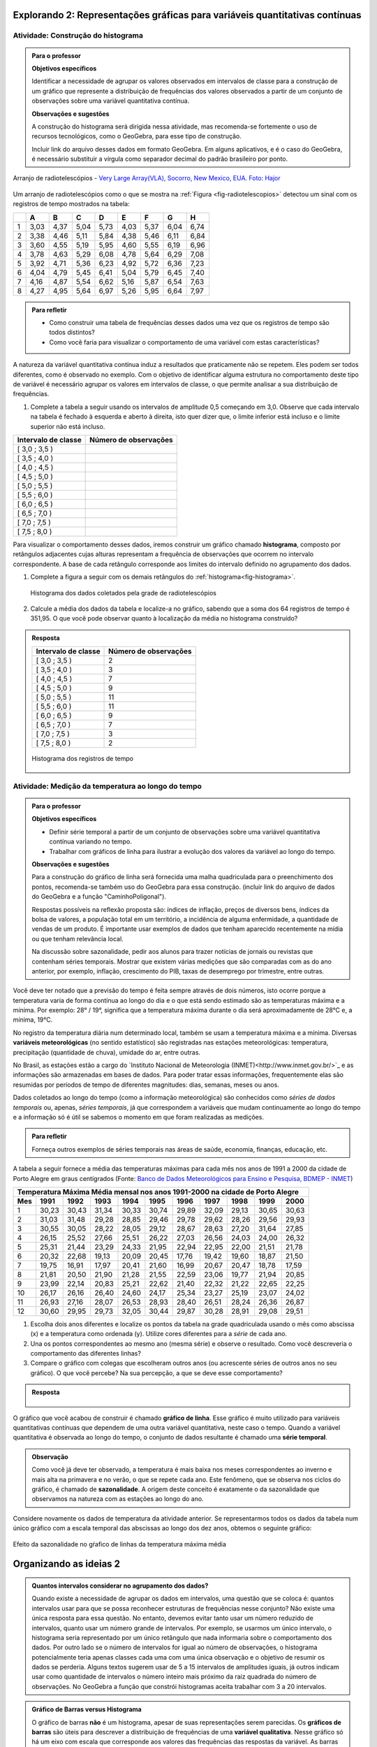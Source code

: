 ****************************************************************************
Explorando 2: Representações gráficas para variáveis quantitativas contínuas
****************************************************************************
  
  
.. _ativ-construcao-histograma:

Atividade: Construção do histograma
-----------------------------------


.. admonition:: Para o professor

   **Objetivos específicos** 
   
   Identificar a necessidade de agrupar os valores observados em intervalos de classe para a construção de um gráfico que represente a distribuição de frequências dos valores observados a partir de um conjunto de observações sobre uma variável quantitativa contínua.
   
   **Observações e sugestões** 
   
   A construção do histograma será dirigida nessa atividade, mas  recomenda-se fortemente o uso de recursos tecnológicos, como  o GeoGebra, para esse tipo de construção. 
    
   Incluir link do arquivo desses dados em formato GeoGebra. Em alguns aplicativos, e é o caso do GeoGebra, é necessário substituir a vírgula como separador decimal do padrão brasileiro por ponto.
   
.. _fig-radiotelescopios:

.. figure:: _resources/USA.NM.VeryLargeArray.03.jpg
   :width: 300pt
   :align: center

   Arranjo de radiotelescópios - `Very Large Array(VLA), Socorro, New Mexico, EUA. Foto: Hajor <https://commons.wikimedia.org/wiki/File:USA.NM.VeryLargeArray.03.jpg>`_

Um arranjo de radiotelescópios como o que se mostra na :ref:`Figura <fig-radiotelescopios>` detectou um sinal com os registros de tempo mostrados na tabela:

.. qual a unidade de observação?

+---+------+------+------+------+------+------+------+------+
|   | A    | B    | C    | D    | E    | F    | G    | H    |
+===+======+======+======+======+======+======+======+======+
| 1 | 3,03 | 4,37 | 5,04 | 5,73 | 4,03 | 5,37 | 6,04 | 6,74 | 
+---+------+------+------+------+------+------+------+------+
| 2 | 3,38 | 4,46 | 5,11 | 5,84 | 4,38 | 5,46 | 6,11 | 6,84 | 
+---+------+------+------+------+------+------+------+------+
| 3 | 3,60 | 4,55 | 5,19 | 5,95 | 4,60 | 5,55 | 6,19 | 6,96 | 
+---+------+------+------+------+------+------+------+------+
| 4 | 3,78 | 4,63 | 5,29 | 6,08 | 4,78 | 5,64 | 6,29 | 7,08 | 
+---+------+------+------+------+------+------+------+------+
| 5 | 3,92 | 4,71 | 5,36 | 6,23 | 4,92 | 5,72 | 6,36 | 7,23 | 
+---+------+------+------+------+------+------+------+------+
| 6 | 4,04 | 4,79 | 5,45 | 6,41 | 5,04 | 5,79 | 6,45 | 7,40 | 
+---+------+------+------+------+------+------+------+------+
| 7 | 4,16 | 4,87 | 5,54 | 6,62 | 5,16 | 5,87 | 6,54 | 7,63 | 
+---+------+------+------+------+------+------+------+------+
| 8 | 4,27 | 4,95 | 5,64 | 6,97 | 5,26 | 5,95 | 6,64 | 7,97 | 
+---+------+------+------+------+------+------+------+------+


.. admonition:: Para refletir

   * Como construir uma tabela de frequências desses dados uma vez que os registros de tempo são todos distintos?

   * Como você faria para visualizar o comportamento de uma variável com estas características?

A natureza da variável quantitativa contínua induz a resultados que praticamente não se repetem. Eles podem ser todos diferentes, como é observado no exemplo. Com o objetivo de identificar alguma estrutura no comportamento deste tipo de variável é necessário agrupar os valores em intervalos de classe, o que permite analisar a sua distribuição de frequências.

#. Complete a tabela a seguir usando os intervalos de amplitude 0,5 começando em 3,0. Observe que cada intervalo na tabela é fechado à esquerda e aberto à direita, isto quer dizer que, o limite inferior está incluso e o limite superior não está incluso.

+---------------------+-----------------------------+
| Intervalo de classe | Número de observações       |
+=====================+=============================+
| [ 3,0 ; 3,5 )       |                             |
+---------------------+-----------------------------+
| [ 3,5 ; 4,0 )       |                             |
+---------------------+-----------------------------+
| [ 4,0 ; 4,5 )       |                             |
+---------------------+-----------------------------+
| [ 4,5 ; 5,0 )       |                             |
+---------------------+-----------------------------+
| [ 5,0 ; 5,5 )       |                             |
+---------------------+-----------------------------+
| [ 5,5 ; 6,0 )       |                             |
+---------------------+-----------------------------+
| [ 6,0 ; 6,5 )       |                             |
+---------------------+-----------------------------+
| [ 6,5 ; 7,0 )       |                             |
+---------------------+-----------------------------+
| [ 7,0 ; 7,5 )       |                             |
+---------------------+-----------------------------+
| [ 7,5 ; 8,0 )       |                             |
+---------------------+-----------------------------+
Para visualizar o comportamento desses dados, iremos construir um gráfico chamado **histograma**, composto por retângulos adjacentes cujas alturas representam a frequência de observações que ocorrem no  intervalo correspondente. A base de cada retângulo corresponde aos limites do intervalo definido no agrupamento dos dados.

#. Complete a figura a seguir com os demais retângulos do :ref:`histograma<fig-histograma>`. 

   .. _fig-histograma:

   .. figure:: _resources/Histograma.png
      :width: 300pt
      :align: center
   
      Histograma dos dados coletados pela grade de radiotelescópios

#. Calcule a média dos dados da tabela e localize-a no gráfico, sabendo que a soma dos 64 registros de tempo é 351,95. O que você pode observar quanto à localização da média no histograma construído?


.. admonition:: Resposta 

 +---------------------+-----------------------------+
 | Intervalo de classe | Número de observações       |
 +=====================+=============================+
 | [ 3,0 ; 3,5 )       |               2             |
 +---------------------+-----------------------------+
 | [ 3,5 ; 4,0 )       |               3             |
 +---------------------+-----------------------------+
 | [ 4,0 ; 4,5 )       |               7             |
 +---------------------+-----------------------------+
 | [ 4,5 ; 5,0 )       |               9             |
 +---------------------+-----------------------------+
 | [ 5,0 ; 5,5 )       |              11             |
 +---------------------+-----------------------------+
 | [ 5,5 ; 6,0 )       |              11             |
 +---------------------+-----------------------------+
 | [ 6,0 ; 6,5 )       |               9             |
 +---------------------+-----------------------------+
 | [ 6,5 ; 7,0 )       |               7             |
 +---------------------+-----------------------------+
 | [ 7,0 ; 7,5 )       |               3             |
 +---------------------+-----------------------------+
 | [ 7,5 ; 8,0 )       |                2            |
 +---------------------+-----------------------------+
   
 .. _fig-histograma-resposta:
 
 .. figure:: _resources/Histograma-resposta.png
   :width: 400px
   :align: center

   Histograma dos registros de tempo
   
   
.. _ativ-medicao-temperatura-serie-temporal:

Atividade: Medição da temperatura ao longo do tempo
---------------------------------------------------


.. admonition:: Para o professor

 **Objetivos específicos** 
 
 * Definir série temporal a partir de um conjunto de observações sobre uma variável quantitativa contínua variando no tempo. 
 
 * Trabalhar com  gráficos de linha para ilustrar a evolução dos valores da variável ao longo do tempo. 
   
 **Observações e sugestões** 
 
 Para a construção do gráfico de linha será fornecida uma malha quadriculada para o preenchimento dos pontos, recomenda-se também uso do GeoGebra para essa construção. (incluir link do arquivo de dados do  GeoGebra e a função "CaminhoPoligonal").  
 
 Respostas possíveis na reflexão proposta são: índices de inflação, preços de diversos bens,  índices da bolsa de valores, a população total em um território, a incidência de alguma enfermidade, a quantidade de vendas de um produto. É importante usar exemplos de dados que tenham aparecido recentemente na mídia ou que tenham relevância local.  
 
 Na discussão sobre sazonalidade, pedir aos alunos para trazer notícias de jornais ou revistas que contenham séries temporais. Mostrar que existem várias medições que são comparadas com as do ano anterior, por exemplo, inflação, crescimento do PIB, taxas de desemprego por trimestre, entre outras.

 
 
   
Você deve ter notado que a previsão do tempo é feita sempre através de dois números, isto ocorre porque a temperatura varia de forma contínua ao longo do dia e o que está sendo estimado são as temperaturas máxima e a mínima. Por exemplo: 28° / 19°, significa que a temperatura máxima durante o dia será aproximadamente de 28°C e, a mínima, 19°C.

No registro da temperatura diária num determinado local, também se usam a temperatura máxima e a mínima. Diversas **variáveis meteorológicas** (no sentido estatístico) são registradas nas estações meteorológicas: temperatura, precipitação (quantidade de chuva), umidade do ar, entre outras.

No Brasil, as estações estão a cargo do `Instituto Nacional de Meteorologia (INMET)<http://www.inmet.gov.br/>`_ e as informações são armazenadas em bases de dados. Para poder tratar essas informações, frequentemente elas são resumidas por períodos de tempo de diferentes magnitudes: dias, semanas, meses ou anos.

Dados coletados ao longo do tempo (como a informação meteorológica) são conhecidos como *séries de dados temporais* ou, apenas, *séries temporais*, já que correspondem a variáveis que mudam continuamente ao longo do tempo e a informação só é útil se sabemos o momento em que foram realizadas as medições.

.. admonition:: Para refletir

   Forneça outros exemplos de séries temporais nas áreas de saúde, economia, finanças, educação, etc.



A tabela a seguir fornece a média das temperaturas máximas para cada mês nos anos de 1991 a 2000 da cidade de Porto Alegre em graus centígrados (Fonte: `Banco de Dados Meteorológicos para Ensino e Pesquisa, BDMEP - INMET <http://www.inmet.gov.br/portal/index.php?r=bdmep/bdmep>`_)

+-------------------------------------------------------------------------------------+
| Temperatura Máxima Média mensal nos anos 1991-2000 na cidade de Porto Alegre        |
+-----+-------+-------+-------+-------+-------+-------+-------+-------+-------+-------+
| Mes | 1991  | 1992  | 1993  | 1994  | 1995  | 1996  | 1997  | 1998  | 1999  | 2000  |
+=====+=======+=======+=======+=======+=======+=======+=======+=======+=======+=======+
| 1   | 30,23 | 30,43 | 31,34 | 30,33 | 30,74 | 29,89 | 32,09 | 29,13 | 30,65 | 30,63 |
+-----+-------+-------+-------+-------+-------+-------+-------+-------+-------+-------+
| 2   | 31,03 | 31,48 | 29,28 | 28,85 | 29,46 | 29,78 | 29,62 | 28,26 | 29,56 | 29,93 |
+-----+-------+-------+-------+-------+-------+-------+-------+-------+-------+-------+
| 3   | 30,55 | 30,05 | 28,22 | 28,05 | 29,12 | 28,67 | 28,63 | 27,20 | 31,64 | 27,85 |
+-----+-------+-------+-------+-------+-------+-------+-------+-------+-------+-------+
| 4   | 26,15 | 25,52 | 27,66 | 25,51 | 26,22 | 27,03 | 26,56 | 24,03 | 24,00 | 26,32 |
+-----+-------+-------+-------+-------+-------+-------+-------+-------+-------+-------+
| 5   | 25,31 | 21,44 | 23,29 | 24,33 | 21,95 | 22,94 | 22,95 | 22,00 | 21,51 | 21,78 |
+-----+-------+-------+-------+-------+-------+-------+-------+-------+-------+-------+
| 6   | 20,32 | 22,68 | 19,13 | 20,09 | 20,45 | 17,76 | 19,42 | 19,60 | 18,87 | 21,50 |
+-----+-------+-------+-------+-------+-------+-------+-------+-------+-------+-------+
| 7   | 19,75 | 16,91 | 17,97 | 20,41 | 21,60 | 16,99 | 20,67 | 20,47 | 18,78 | 17,59 | 
+-----+-------+-------+-------+-------+-------+-------+-------+-------+-------+-------+
| 8   | 21,81 | 20,50 | 21,90 | 21,28 | 21,55 | 22,59 | 23,06 | 19,77 | 21,94 | 20,85 |
+-----+-------+-------+-------+-------+-------+-------+-------+-------+-------+-------+
| 9   | 23,99 | 22,14 | 20,83 | 25,21 | 22,62 | 21,40 | 22,32 | 21,22 | 22,65 | 22,25 |
+-----+-------+-------+-------+-------+-------+-------+-------+-------+-------+-------+
| 10  | 26,17 | 26,16 | 26,40 | 24,60 | 24,17 | 25,34 | 23,27 | 25,19 | 23,07 | 24,02 |
+-----+-------+-------+-------+-------+-------+-------+-------+-------+-------+-------+
| 11  | 26,93 | 27,16 | 28,07 | 26,53 | 28,93 | 28,40 | 26,51 | 28,24 | 26,36 | 26,87 |
+-----+-------+-------+-------+-------+-------+-------+-------+-------+-------+-------+
| 12  | 30,60 | 29,95 | 29,73 | 32,05 | 30,44 | 29,87 | 30,28 | 28,91 | 29,08 | 29,51 | 
+-----+-------+-------+-------+-------+-------+-------+-------+-------+-------+-------+



#. Escolha dois anos diferentes e localize os pontos da tabela na grade quadriculada usando o mês como abscissa (x) e a temperatura como ordenada (y). Utilize cores diferentes para a *série* de cada ano.

#. Una os pontos correspondentes ao mesmo ano (mesma série) e observe o resultado. Como você descreveria o comportamento das diferentes linhas?

#. Compare o gráfico com colegas que escolheram outros anos (ou acrescente séries de outros anos no seu gráfico). O que você percebe? Na sua percepção, a que se deve esse comportamento?

.. admonition:: Resposta

   .. _fig-linhas-temperatura
   
   .. figure:: _resources/linhas-temperatura.png
     :width: 300pt
     :align: center

      Gráficos de linhas com a temperatura máxima média mensual da cidade de Porto Alegre

O gráfico que você acabou de construir é chamado **gráfico de linha**. Esse gráfico é muito utilizado para variáveis quantitativas contínuas que dependem de uma outra variável quantitativa, neste caso o tempo. Quando a variável quantitativa é observada ao longo do tempo, o conjunto de dados resultante é chamado uma **série temporal**.


.. admonition:: Observação 

    Como você já deve ter observado, a temperatura é mais baixa nos meses correspondentes ao inverno e mais alta na primavera e no verão, o que se repete cada ano. Este fenômeno, que se observa nos ciclos do gráfico, é chamado de **sazonalidade**. A origem deste conceito é exatamente o da sazonalidade que observamos na natureza com as estações ao longo do ano.

.. glossary::

   Sazonalidade
     Variações periódicas que se observam em séries temporais e que devem sua presença a um fenômeno implícito que incide de forma direta as medições da variável observada.
   
Considere novamente os dados de temperatura da atividade anterior. Se representarmos todos os dados da tabela num único gráfico com a escala temporal das abscissas ao longo dos dez anos, obtemos o seguinte gráfico:


.. _fig-linhas-sazonalidade:

.. figure:: _resources/linhas-sazonalidade.png
   :width: 400px
   :align: center

   Efeito da sazonalidade no gŕafico de linhas da temperatura máxima média
   


.. _cap-organizando-as-ideias2:

************************
Organizando as ideias 2
************************

.. Discussão sobre a construção dos intervalos de classe, sobre a difernça entre histograma e gráfico de barras, sobre a adequação dos diferentes gráficos aos tipos de variáveis.
.. glossary::

   Histograma
    O histograma é uma representação gráfica da distribuição de frequências de uma variável quantitativa contínua agrupada em intervalos usando retângulos adjacentes. Cada retângulo no histograma corresponde a um intervalo considerado e a área desse retângulo em relação à área total do histograma deve ser igual a frequência relativa de casos desse intervalo.
      
.. admonition:: Quantos intervalos considerar no agrupamento dos dados? 
  
  Quando existe a necessidade de agrupar os dados em intervalos, uma questão que se coloca é: quantos intervalos usar para que se possa reconhecer estruturas de frequências nesse conjunto? Não existe uma única resposta para essa questão. No entanto, devemos evitar tanto usar um número reduzido de intervalos, quanto usar um número grande de intervalos. Por exemplo, se usarmos um único intervalo, o histograma seria representado por um único retângulo que nada informaria sobre o comportamento dos dados. Por outro lado se o número de intervalos for igual ao número de observações, o histograma potencialmente teria apenas classes cada uma com uma única observação e o objetivo de resumir os dados se perderia. Alguns textos sugerem usar de 5 a 15 intervalos de amplitudes iguais, já outros indicam usar como quantidade de intervalos o número inteiro mais próximo da raiz quadrada do número de observações. No GeoGebra a função que constrói histogramas aceita trabalhar com 3 a 20 intervalos.  
     
  
.. admonition:: Gráfico de Barras versus Histograma

   O gráfico de barras **não** é um histograma, apesar de suas representações serem parecidas.  Os **gráficos de barras** são úteis para descrever a distribuição de frequências de uma **variável qualitativa**. Nesse gráfico só há um eixo com escala que corresponde aos valores das frequências das respostas da variável. As barras podem ser tanto verticais como horizontais e são apresentadas de forma igualmente espaçada. Cada barra representa uma resposta da variável qualitativa e a altura da barra corresponde à frequência daquela resposta. Os **histogramas** são úteis para representar a distribuição de frequências de uma **variável quantitativa contínua** cujos valores foram agrupados em intervalos. No histograma, o eixo das abscissas (horizontal) representa a escala da variável contínua e, o eixo das ordenadas (vertical) representa a escala da frequência ou densidade de frequência que é definida como a razão entre a frequência e a amplitude do intervalo. 
   



.. _cap-praticando2:

************
Praticando 2
************

.. _ativ-variacoes-do-histograma:

Atividade: Construção de Histogramas
------------------------------------

.. admonition:: Para o professor

   **Objetivo específico** 
   
 * Avaliar o efeito na forma do histograma quando variamos o número de intervalos.
   
 * Avaliar o efeito na forma da histograma quando construímos histogramas usando subconjuntos do conjunto de dados original.
   
   **Observações e sugestões** 
   
 Essa atividade deve ser realizada com algum recurso tecnológico, de preferência o GeoGebra. 
    
 A planilha de dados está disponível em <incluir>. 
    
 Comente com os alunos que em algumas situações o número de intervalos considerado pode ocultar comportamentos do fenômeno que estamos estudando. Essa situação deve ocorrer nesse exemplo quando aumentamos o número de intervalos.

   
#. Refaça o histograma dos dados de registros de tempo usando um programa de computador <incluir link GeoGebra>. 

#. O que acontece quando aumentamos o número de intervalos?

#. Construa um histograma considerando apenas os valores das colunas A até D e outro histograma considerando apenas os valores das colunas E até H. Calcule a média de cada um desses subconjuntos, sabendo que a soma dos registros das colunas de A até D é 159,96 e a soma dos registros das colunas de E até H é 191,99. 


.. _ativ-series-temperatura-janeiro:

Atividade: Séries Temporais de Temperatura
------------------------------------------

.. admonition:: Para o professor

   **Objetivos específicos** 
   
   Identificar possível tendência numa série temporal, eliminando o efeito da sazonalidade.
   
   **Observações e sugestões** 
   
   Essa atividade deve ser realizada preferencialmente com uso de tecnologia. 
    
   A planilha de dados dessa atividade está disponível em <>. 
    
   No GeoGebra a função que constrói o gráfico de linhas é CaminhoPoligonal (precisamos indicar o caminho das pedras nesse caso, pois não é trivial).


A leitura do gráfico 
:ref:`Efeito da Sazonalidade <_fig-linhas-sazonalidade>` para avaliar algum tipo de tendência da temperatura máxima ao longo dos anos é dificultada pela presença da sazonalidade. Como eliminar o efeito da sazonalidade para analisar a evolução da temperatura máxima ao longo dos anos?

Uma forma de evitar o efeito da sazonalidade é comparar os valores de uma série temporal apenas com aqueles que seriam *equivalentes* dentro de cada período.

A tabela a seguir contém a média das temperaturas máximas (em graus centígrados) para o mês de janeiro de 1991 até 2016 para diversas cidades (Fonte: :ref:`Banco de Dados Meteorológicos para Ensino e Pesquisa, BDMEP - INMET<http://www.inmet.gov.br/portal/index.php?r=bdmep/bdmep>`).

+------+---------------+--------------+--------+-------------+--------+-----------+----------+
| Ano  | Florianópolis | Porto Alegre | Manaus | João Pessoa | Recife | São Paulo | Salvador |
+======+===============+==============+========+=============+========+===========+==========+
| 1991 |               | 30,23        | 29,95  | 30,58       | 30,91  | 27,18     | 29,54    |
+------+---------------+--------------+--------+-------------+--------+-----------+----------+
| 1992 | 28,54         | 30,43        | 32,05  | 30,15       | 30,67  | 27,45     | 30,19    |
+------+---------------+--------------+--------+-------------+--------+-----------+----------+
| 1993 | 29,37         | 31,34        | 30,25  | 29,97       | 29,91  | 28,14     | 30,37    |
+------+---------------+--------------+--------+-------------+--------+-----------+----------+
| 1994 | 27,92         | 30,33        | 29,90  | 30,30       | 30,30  | 27,27     | 31,68    |
+------+---------------+--------------+--------+-------------+--------+-----------+----------+
| 1995 | 28,89         | 30,74        | 31,02  | 30,17       | 30,48  | 29,34     | 31,30    |
+------+---------------+--------------+--------+-------------+--------+-----------+----------+
| 1996 | 29,21         | 29,89        | 29,94  | 30,34       | 30,43  | 29,15     | 31,02    |
+------+---------------+--------------+--------+-------------+--------+-----------+----------+
| 1997 | 28,29         | 32,09        | 30,18  | 30,81       | 31,16  | 27,59     | 30,44    |
+------+---------------+--------------+--------+-------------+--------+-----------+----------+
| 1998 | 29,75         | 29,13        | 31,30  | 31,34       | 31,35  | 30,73     | 31,78    |
+------+---------------+--------------+--------+-------------+--------+-----------+----------+
| 1999 | 29,21         | 30,65        | 30,28  | 30,71       | 30,99  | 30,79     | 30,57    |
+------+---------------+--------------+--------+-------------+--------+-----------+----------+
| 2000 |               | 30,63        | 30,83  | 30,37       | 29,95  | 27,79     | 30,55    |
+------+---------------+--------------+--------+-------------+--------+-----------+----------+
| 2001 |               |              | 29,93  | 30,35       | 29,83  | 30,25     | 30,21    |
+------+---------------+--------------+--------+-------------+--------+-----------+----------+
| 2002 | 29,46         | 30,44        | 31,85  | 30,19       | 29,61  | 28,02     | 29,75    |
+------+---------------+--------------+--------+-------------+--------+-----------+----------+
| 2003 | 29,51         | 31,03        | 32,01  | 31,03       | 31,44  | 27,52     | 32,36    |
+------+---------------+--------------+--------+-------------+--------+-----------+----------+
| 2004 | 28,36         | 30,83        | 32,12  | 30,12       | 30,66  | 26,75     | 30,57    |
+------+---------------+--------------+--------+-------------+--------+-----------+----------+
| 2005 | 28,95         | 32,22        | 33,20  | 31,15       | 31,47  | 27,35     | 31,78    |
+------+---------------+--------------+--------+-------------+--------+-----------+----------+
| 2006 | 29,88         | 31,26        | 32,34  | 30,92       | 30,61  | 29,72     | 31,98    |
+------+---------------+--------------+--------+-------------+--------+-----------+----------+
| 2007 | 29,28         | 31,08        | 30,70  | 31,13       | 30,87  | 27,43     | 31,95    |
+------+---------------+--------------+--------+-------------+--------+-----------+----------+
| 2008 | 27,99         | 30,40        | 30,63  | 30,79       | 30,36  | 26,66     | 31,88    |
+------+---------------+--------------+--------+-------------+--------+-----------+----------+
| 2009 | 28,39         | 29,05        | 30,63  | 31,05       | 31,09  | 27,28     | 31,70    |
+------+---------------+--------------+--------+-------------+--------+-----------+----------+
| 2010 | 29,57         | 30,28        | 31,95  | 30,82       | 30,11  | 28,98     | 31,51    |
+------+---------------+--------------+--------+-------------+--------+-----------+----------+
| 2011 | 30,10         | 32,02        | 30,87  | 31,01       | 30,41  | 29,49     | 30,08    |
+------+---------------+--------------+--------+-------------+--------+-----------+----------+
| 2012 | 28,50         | 31,25        | 31,11  | 30,56       | 30,23  | 27,05     | 30,61    |
+------+---------------+--------------+--------+-------------+--------+-----------+----------+
| 2013 | 28,76         | 31,42        | 32,33  | 31,23       | 31,24  | 26,83     | 32,06    |
+------+---------------+--------------+--------+-------------+--------+-----------+----------+
| 2014 | 30,90         | 33,09        | 31,88  | 30,74       | 30,43  | 31,92     | 29,55    |
+------+---------------+--------------+--------+-------------+--------+-----------+----------+
| 2015 | 31,74         | 30,89        | 31,58  | 30,88       | 30,87  | 31,49     | 30,30    |
+------+---------------+--------------+--------+-------------+--------+-----------+----------+
| 2016 | 29,90         | 32,02        | 33,55  | 31,08       | 31,32  | 27,93     | 30,35    |
+------+---------------+--------------+--------+-------------+--------+-----------+----------+


#. Escolha uma cidade e localize os pontos na grade quadriculada a seguir, usando o eixo das abscissas para o ano e o eixo vertical para a média das temperaturas máximas do mês de janeiro.

   .. admonition:: Resposta

      .. _fig-linhas-tendencia-zero
   
     .. figure:: _resources/linha-tendencia-zero.png
        :width: 300pt
        :align: center

        Gráfico de linha da média das temperaturas máximas média do mês de janeiro para Manaus de 1991 a 2016

#. Observe que agora a variabilidade toma outra dinâmica, menos cíclica. Você pode dizer alguma coisa sobre o comportamento da média da temperatura máxima no período?

#. Traçe uma linha reta sobre o gráfico que seja mais próxima possível de todos os dados representados. O que você observa?

#. Construa um novo gráfico, desta vez ajustando o eixo vertical desde o menor valor até o maior valor da série. Observe que é mais fácil observar o comportamento da variável. É possível perceber alguma tendência da temperatura máxima do mês de janeiro para a cidade de Manaus ao longo desses anos? 

.. admonition:: Resposta

   .. _fig-linhas-tendencia-ordenada
   
   .. figure:: _resources/linha-tendencia-ordenada.png
     :width: 300pt
     :align: center

     Gráfico de linha com a média das temperaturas máximas do mês de janeiro para Manaus (eixo ajustado)

.. Esta última observação mostra a importância de ler com cuidado sempre os valores representados nos eixos de um gráfico para poder interpretar de forma correta.

